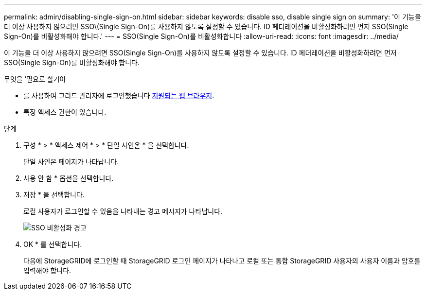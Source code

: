 ---
permalink: admin/disabling-single-sign-on.html 
sidebar: sidebar 
keywords: disable sso, disable single sign on 
summary: '이 기능을 더 이상 사용하지 않으려면 SSO\(Single Sign-On)를 사용하지 않도록 설정할 수 있습니다. ID 페더레이션을 비활성화하려면 먼저 SSO(Single Sign-On)를 비활성화해야 합니다.' 
---
= SSO(Single Sign-On)를 비활성화합니다
:allow-uri-read: 
:icons: font
:imagesdir: ../media/


[role="lead"]
이 기능을 더 이상 사용하지 않으려면 SSO(Single Sign-On)를 사용하지 않도록 설정할 수 있습니다. ID 페더레이션을 비활성화하려면 먼저 SSO(Single Sign-On)를 비활성화해야 합니다.

.무엇을 &#8217;필요로 할거야
* 를 사용하여 그리드 관리자에 로그인했습니다 xref:../admin/web-browser-requirements.adoc[지원되는 웹 브라우저].
* 특정 액세스 권한이 있습니다.


.단계
. 구성 * > * 액세스 제어 * > * 단일 사인온 * 을 선택합니다.
+
단일 사인온 페이지가 나타납니다.

. 사용 안 함 * 옵션을 선택합니다.
. 저장 * 을 선택합니다.
+
로컬 사용자가 로그인할 수 있음을 나타내는 경고 메시지가 나타납니다.

+
image::../media/sso_status_disabled_warning.gif[SSO 비활성화 경고]

. OK * 를 선택합니다.
+
다음에 StorageGRID에 로그인할 때 StorageGRID 로그인 페이지가 나타나고 로컬 또는 통합 StorageGRID 사용자의 사용자 이름과 암호를 입력해야 합니다.


